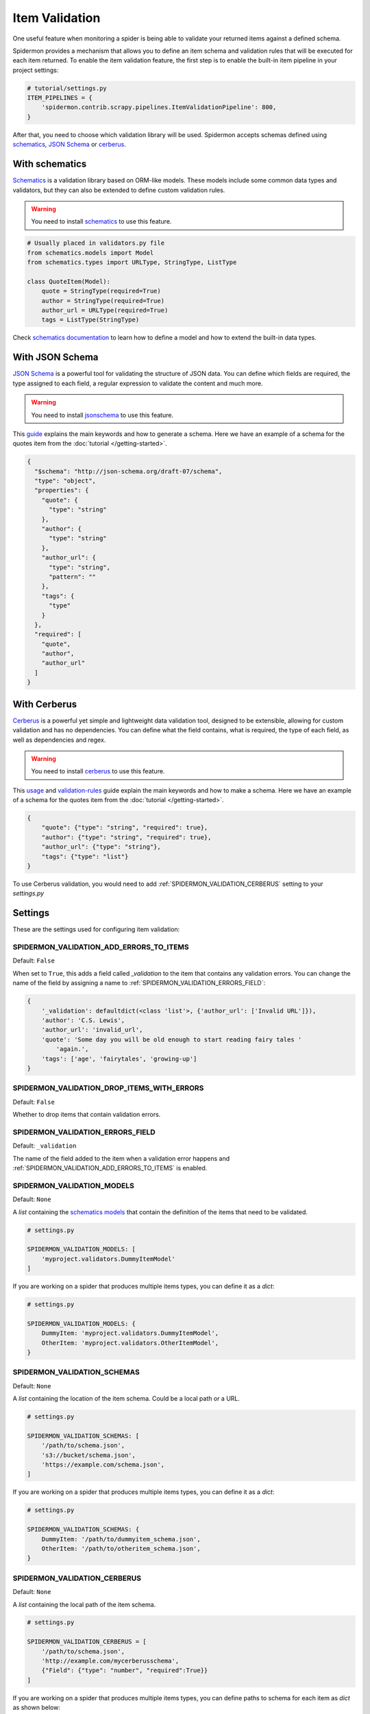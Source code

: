.. _item-validation:

Item Validation
===============

One useful feature when monitoring a spider is being able to validate your returned items
against a defined schema.

Spidermon provides a mechanism that allows you to define an item schema and validation
rules that will be executed for each item returned. To enable the item validation feature,
the first step is to enable the built-in item pipeline in your project settings:

.. code-block:: python

    # tutorial/settings.py
    ITEM_PIPELINES = {
        'spidermon.contrib.scrapy.pipelines.ItemValidationPipeline': 800,
    }

After that, you need to choose which validation library will be used. Spidermon
accepts schemas defined using schematics_, `JSON Schema`_ or cerberus_.

With schematics
---------------

Schematics_ is a validation library based on ORM-like models. These models include
some common data types and validators, but they can also be extended to define
custom validation rules.

.. warning::

   You need to install `schematics`_ to use this feature.

.. code-block:: python

    # Usually placed in validators.py file
    from schematics.models import Model
    from schematics.types import URLType, StringType, ListType

    class QuoteItem(Model):
        quote = StringType(required=True)
        author = StringType(required=True)
        author_url = URLType(required=True)
        tags = ListType(StringType)

Check `schematics documentation`_ to learn how to define a model and how to extend the
built-in data types.

With JSON Schema
----------------

`JSON Schema`_ is a powerful tool for validating the structure of JSON data. You can
define which fields are required, the type assigned to each field, a regular expression
to validate the content and much more.

.. warning::

   You need to install `jsonschema`_ to use this feature.

This `guide`_ explains the main keywords and how to generate a schema. Here we have
an example of a schema for the quotes item from the :doc:`tutorial </getting-started>`.

.. code-block:: json

  {
    "$schema": "http://json-schema.org/draft-07/schema",
    "type": "object",
    "properties": {
      "quote": {
        "type": "string"
      },
      "author": {
        "type": "string"
      },
      "author_url": {
        "type": "string",
        "pattern": ""
      },
      "tags": {
        "type"
      }
    },
    "required": [
      "quote",
      "author",
      "author_url"
    ]
  }

With Cerberus
-------------

`Cerberus`_ is a powerful yet simple and lightweight data validation
tool, designed to be ​extensible​, allowing for custom validation​ and has ​no
dependencies. You can define what the field contains, what is required, the type of
each field, as well as dependencies and regex.

.. warning::

   You need to install `cerberus`_ to use this feature.

This `usage`_ and `validation-rules`_ guide explain the main keywords and how to make a
schema. Here we have an example of a schema for the quotes item from the
:doc:`tutorial </getting-started>`.

.. code-block:: json

    {
        "quote": {"type": "string", "required": true},
        "author": {"type": "string", "required": true},
        "author_url": {"type": "string"},
        "tags": {"type": "list"}
    }

To use Cerberus validation, you would need to add
:ref:`SPIDERMON_VALIDATION_CERBERUS` setting to your `settings.py`

Settings
--------

These are the settings used for configuring item validation:

.. _SPIDERMON_VALIDATION_ADD_ERRORS_TO_ITEMS:

SPIDERMON_VALIDATION_ADD_ERRORS_TO_ITEMS
^^^^^^^^^^^^^^^^^^^^^^^^^^^^^^^^^^^^^^^^

Default: ``False``

When set to ``True``, this adds a field called `_validation` to the item that contains any validation errors.
You can change the name of the field by assigning a name to :ref:`SPIDERMON_VALIDATION_ERRORS_FIELD`:

.. code-block:: python

    {
        '_validation': defaultdict(<class 'list'>, {'author_url': ['Invalid URL']}),
        'author': 'C.S. Lewis',
        'author_url': 'invalid_url',
        'quote': 'Some day you will be old enough to start reading fairy tales '
            'again.',
        'tags': ['age', 'fairytales', 'growing-up']
    }

.. _SPIDERMON_VALIDATION_DROP_ITEMS_WITH_ERRORS:

SPIDERMON_VALIDATION_DROP_ITEMS_WITH_ERRORS
^^^^^^^^^^^^^^^^^^^^^^^^^^^^^^^^^^^^^^^^^^^

Default: ``False``

Whether to drop items that contain validation errors.

.. _SPIDERMON_VALIDATION_ERRORS_FIELD:

SPIDERMON_VALIDATION_ERRORS_FIELD
^^^^^^^^^^^^^^^^^^^^^^^^^^^^^^^^^

Default: ``_validation``

The name of the field added to the item when a validation error happens and
:ref:`SPIDERMON_VALIDATION_ADD_ERRORS_TO_ITEMS` is enabled.

.. _SPIDERMON_VALIDATION_MODELS:

SPIDERMON_VALIDATION_MODELS
^^^^^^^^^^^^^^^^^^^^^^^^^^^

Default: ``None``

A `list` containing the `schematics models`_ that contain the definition of the items
that need to be validated.

.. code-block:: python

    # settings.py

    SPIDERMON_VALIDATION_MODELS: [
        'myproject.validators.DummyItemModel'
    ]

If you are working on a spider that produces multiple items types, you can define it
as a `dict`:

.. code-block:: python

    # settings.py

    SPIDERMON_VALIDATION_MODELS: {
        DummyItem: 'myproject.validators.DummyItemModel',
        OtherItem: 'myproject.validators.OtherItemModel',
    }

.. _SPIDERMON_VALIDATION_SCHEMAS:

SPIDERMON_VALIDATION_SCHEMAS
^^^^^^^^^^^^^^^^^^^^^^^^^^^^

Default: ``None``

A `list` containing the location of the item schema. Could be a local path or a URL.

.. code-block:: python

    # settings.py

    SPIDERMON_VALIDATION_SCHEMAS: [
        '/path/to/schema.json',
        's3://bucket/schema.json',
        'https://example.com/schema.json',
    ]

If you are working on a spider that produces multiple items types, you can define it
as a `dict`:

.. code-block:: python

    # settings.py

    SPIDERMON_VALIDATION_SCHEMAS: {
        DummyItem: '/path/to/dummyitem_schema.json',
        OtherItem: '/path/to/otheritem_schema.json',
    }

.. _SPIDERMON_VALIDATION_CERBERUS:

SPIDERMON_VALIDATION_CERBERUS
^^^^^^^^^^^^^^^^^^^^^^^^^^^^^

Default: ``None``

A `list` containing the local path of the item schema.

.. code-block:: python

    # settings.py

    SPIDERMON_VALIDATION_CERBERUS = [
        '/path/to/schema.json',
        'http://example.com/mycerberusschema',
        {"Field": {"type": "number", "required":True}}
    ]

If you are working on a spider that produces multiple items types, you can define paths to schema for each item as `dict` as shown below:

    # settings.py

    from quotes.items import DummyItem, OtherItem

    SPIDERMON_VALIDATION_CERBERUS = {
        DummyItem: '/path/to/dummyitem_schema.json',
        OtherItem: '/path/to/otheritem_schema.json',
    }

Validation in Monitors
----------------------

You can build a monitor that checks the validation problems and raises errors if there are too many.
You can base it on ``spidermon.contrib.monitors.mixins.ValidationMonitorMixin`` which provides methods
that can be useful for this. There are 2 groups of methods, for checking all validation errors and
specifically for checking ``missing_required_field`` errors. All of these methods rely on the job stats,
reading ``spidermon/validation/fields/errors/*`` entries.

* ``check_missing_required_fields``, ``check_missing_required_field`` - check that number of
  ``missing_required_field`` errors is less than the specified threshold.
* ``check_missing_required_fields_percent``, ``check_missing_required_field_percent`` -  check that
  percent of ``missing_required_field`` errors is less than the specified threshold.
* ``check_fields_errors``, ``check_field_errors`` - check that the number of specified (or all) errors
  is less than the specified threshold.
* ``check_fields_errors_percent``, ``check_field_errors_percent`` - check that the percent of specified
  (or all) errors is less than the specified threshold.

All ``*_field`` method take a name of one field, while all ``*_fields`` method take a list of field names.

.. warning:: The default behavior for ``*_fields`` methods when no field names is passed is to combine
 error counts for all fields instead of checking each field separately. This is usually not very useful
 and inconsistent with the behavior when a list of fields is passed, so you should set the
 ``correct_field_list_handling`` monitor attribute to get the correct behavior. This will be the default
 in some later version.

Some examples:

.. code-block:: python

    # checks that each of field2 and field3 is missing in no more than 10 items
    self.check_missing_required_fields(field_names=['field2', 'field3'], allowed_count=10)

    # checks that field2 has errors in no more than 15% of items
    self.check_field_errors_percent(field_name='field2', allowed_percent=15)

    # checks that no errors is present in any fields
    self.check_field_errors_percent()

.. _`schematics`: https://schematics.readthedocs.io/en/latest/
.. _`schematics documentation`: https://schematics.readthedocs.io/en/latest/
.. _`JSON Schema`: https://json-schema.org/
.. _`guide`: http://json-schema.org/learn/getting-started-step-by-step.html
.. _`schematics models`: https://schematics.readthedocs.io/en/latest/usage/models.html
.. _`jsonschema`: https://pypi.org/project/jsonschema/
.. _`cerberus`: https://pypi.org/project/Cerberus/
.. _`usage`: http://docs.python-cerberus.org/en/latest/usage.html
.. _`validation-rules`: http://docs.python-cerberus.org/en/latest/validation-rules.html
